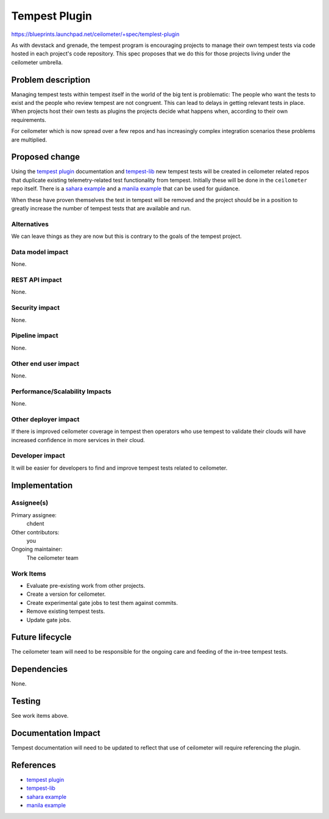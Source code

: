 ..
 This work is licensed under a Creative Commons Attribution 3.0 Unported
 License.

 http://creativecommons.org/licenses/by/3.0/legalcode

==============
Tempest Plugin
==============

https://blueprints.launchpad.net/ceilometer/+spec/templest-plugin

As with devstack and grenade, the tempest program is encouraging
projects to manage their own tempest tests via code hosted in each
project's code repository. This spec proposes that we do this for
those projects living under the ceilometer umbrella.

Problem description
===================

Managing tempest tests within tempest itself in the world of the big
tent is problematic: The people who want the tests to exist and the
people who review tempest are not congruent. This can lead to delays
in getting relevant tests in place. When projects host their own
tests as plugins the projects decide what happens when, according
to their own requirements.

For ceilometer which is now spread over a few repos and has
increasingly complex integration scenarios these problems are
multiplied.

Proposed change
===============

Using the `tempest plugin`_ documentation and `tempest-lib`_ new tempest
tests will be created in ceilometer related repos that duplicate
existing telemetry-related test functionality from tempest. Initially
these will be done in the ``ceilometer`` repo itself. There is a `sahara
example`_ and a `manila example`_ that can be used for guidance.

When these have proven themselves the test in tempest will be
removed and the project should be in a position to greatly increase
the number of tempest tests that are available and run.

Alternatives
------------

We can leave things as they are now but this is contrary to the
goals of the tempest project.

Data model impact
-----------------

None.

REST API impact
---------------

None.

Security impact
---------------

None.

Pipeline impact
---------------

None.

Other end user impact
---------------------

None.

Performance/Scalability Impacts
-------------------------------

None.

Other deployer impact
---------------------

If there is improved ceilometer coverage in tempest then operators
who use tempest to validate their clouds will have increased confidence
in more services in their cloud.

Developer impact
----------------

It will be easier for developers to find and improve tempest tests
related to ceilometer.

Implementation
==============

Assignee(s)
-----------

Primary assignee:
  chdent

Other contributors:
  you

Ongoing maintainer:
  The ceilometer team

Work Items
----------

* Evaluate pre-existing work from other projects.
* Create a version for ceilometer.
* Create experimental gate jobs to test them against commits.
* Remove existing tempest tests.
* Update gate jobs.

Future lifecycle
================

The ceilometer team will need to be responsible for the ongoing care
and feeding of the in-tree tempest tests.

Dependencies
============

None.

Testing
=======

See work items above.

Documentation Impact
====================

Tempest documentation will need to be updated to reflect that use of
ceilometer will require referencing the plugin.

References
==========

* `tempest plugin`_
* `tempest-lib`_
* `sahara example`_
* `manila example`_

.. _tempest plugin: http://docs.openstack.org/developer/tempest/plugin.html
.. _tempest-lib: http://docs.openstack.org/developer/tempest-lib/
.. _sahara example: https://github.com/openstack/sahara/tree/master/sahara/tests/tempest/scenario/data_processing
.. _manila example: https://github.com/openstack/manila/tree/master/manila_tempest_tests
